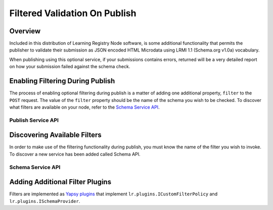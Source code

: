 ******************************
Filtered Validation On Publish
******************************

Overview
========

Included in this distribution of Learning Registry Node software, is some additional functionality that permits the publisher to validate their submission as JSON encoded HTML Microdata using LRMI 1.1 (Schema.org v1.0a) vocabulary.

When publishing using this optional service, if your submissions contains errors, returned will be a very detailed report on how your submission failed against the schema check.


Enabling Filtering During Publish
=================================

The process of enabling optional filtering during publish is a matter of adding one additional property, ``filter`` to the ``POST`` request.  The value of the ``filter`` property should be the name of the schema you wish to be checked.  To discover what filters are available on your node, refer to the `Schema Service API`_.


Publish Service API
-------------------

.. http:post:: /publish

        **Arguments:**

            None

        **Request Object:**

        .. sourcecode:: javascript

            {
                "documents": [ 
                                        // array of
                                        // resource data description documents

                    {resource_data_description} 
                                        // resource data to be published

                ],

                "filter": "string"      
                                        // name of filter to optional validate with

            }

        **Results Object:**

        .. sourcecode:: javascript

            {

                "OK": boolean,          
                                        // true if successful

                "error": "string",      
                                        // text describing global error
                                        // present only if NOT OK

                "document_results": [
                                        // array of per document results

                    {

                        "doc_ID": "string",            
                                        // ID of the document

                        "OK": boolean   
                                        // true if document was published

                        "error": "string"              
                                        // text describing error or filter failure
                                        // present only if NOT OK
                    }

                ]

            }

        :statuscode 200: no error
        :statuscode 500: error  


Discovering Available Filters
=============================

In order to make use of the filtering functionality during publish, you must know the name of the filter you wish to invoke.  To discover a new service has been added called Schema API.


Schema Service API
------------------

.. http:get:: /schema

    Returns a list of all available schema

    **Arguments:**

        None


    **Results Object:**

    .. sourcecode:: javascript


        {
            "OK": boolean,              // true if schemas exist, 
                                        // false if error or no schemas exist

            "error": "string",
                                        // text describing error,
                                        // present only if "OK" is false.

            "schemas": {                 
                                        // object containing key-value pairs which 
                                        // describe available schemas

                "key_id": {
                                        // "key_id" should be the string value identifier of
                                        // the available schema.

                    "schema_id":  "string",
                                        // same value as "key_id", string value identifier of
                                        // the schema
                    
                    "description": "string",
                                        // a short description of the what the schema validates

                    "content-type": "string",
                                        // the expected mime-type of the schema when requested
                                        // null if not downloadable.

                    "optional": boolean,
                                        // if this schema is available for optional invocation
                                        // true: available for optional invocation
                                        // false: not-available for optional invocation


                }


            }

        }

    :statuscode 200: no error



.. http:get:: /schema/(string:schema_id)

    Returns the the schema content specified by (`schema_id`). The Content-Type of the response is
    dependent upon the specified schema.

    :param schema_id: the "schema_id" property of the desired schema.
    :type schema_id: string

    :status 200: Success
    :status 404: requested schema not found.


    **Example Request**

    .. sourcecode:: http

        GET /schema/hello-world HTTP/1.1
        Host: example.com
        Accept: application/json


    **Example Response**

    .. sourcecode:: http

        HTTP/1.1 OK
        Content-Type: application/json; charset=utf-8

        {
            "$schema": "http://json-schema.org/draft-04/schema#",
            "title": "hello world" 
            "properties": {
                "message": {
                    "enum": [ "hello world"]
                }
            }
        }



Adding Additional Filter Plugins
================================

Filters are implemented as `Yapsy plugins`_ that implement ``lr.plugins.ICustomFilterPolicy`` and ``lr.plugins.ISchemaProvider``.

.. py:module:: lr.plugins


.. py:class:: ICustomFilterPolicy

    Permits you to implement a custom policy filter on publish. ICustomFilterPolicy plugins is evaluated just before filters advertised within the Publish service document. You should also implement an ISchemaProvider if your plugin should be optional.
  
    .. py:method:: optional(self)
        
        Indicates of the filter is optional or must always be enabled. Default is True

    .. py:method:: name(self)
        
        This is the name of the filter that can be used to invoke when publishing

    .. py:method:: filter(self, rd3=None)
        
        This is the logic used when the filter is invoked.
        Return [ True, "Message" ] if filtering rd3. [ False, None ] otherwise.
    



.. py:class:: ISchemaProvider

    Should be implemented as a mixin to any other Learning Registry plugin. This will allow a schema to be discoverable on the `Schema Service API`_.

    .. py:method:: schema_ids(self)
        
        This is list of schema identifiers that are available for request

    .. py:method:: schema_info(self, schema_id=None)
        
        This information about a specific schema; "schema_id", "description", and "content-type", "optional".  If schema will not be available for download, "content-type" must be None.

        Returned Object:

        .. sourcecode:: json

            {
                "schema_id": "schema identifier",
                "description": "what the schema does",
                "content-type": "text/plain",
                "optional": True
            }


    .. py:method:: schema(self, schema_id=None)
        
        This returns the schema "data", "schema_id", "description", "optional", and "content-type" for the specified schema_id

        Returned Object:

        .. sourcecode:: json

            {
                "schema_id": "schema identifier",
                "description": "what the schema does",
                "content-type": "text/plain",
                "optional": True,
                "data": "Schema data as string"
            }

.. _Yapsy plugins: http://yapsy.sourceforge.net/
